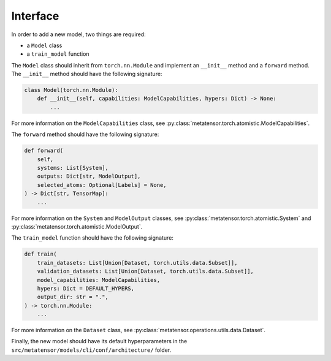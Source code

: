 Interface
#########

In order to add a new model, two things are required:

- a ``Model`` class
- a ``train_model`` function

The ``Model`` class should inherit from ``torch.nn.Module`` and implement
an ``__init__`` method and a ``forward`` method. The ``__init__`` method
should have the following signature:

.. code-block:: python

    class Model(torch.nn.Module):
        def __init__(self, capabilities: ModelCapabilities, hypers: Dict) -> None:
            ...

For more information on the ``ModelCapabilities`` class, see
:py:class:`metatensor.torch.atomistic.ModelCapabilities`.

The ``forward`` method should have the following signature:

.. code-block:: python

    def forward(
        self,
        systems: List[System],
        outputs: Dict[str, ModelOutput],
        selected_atoms: Optional[Labels] = None,
    ) -> Dict[str, TensorMap]:
        ...

For more information on the ``System`` and ``ModelOutput`` classes, see
:py:class:`metatensor.torch.atomistic.System` and
:py:class:`metatensor.torch.atomistic.ModelOutput`.

The ``train_model`` function should have the following signature:

.. code-block:: python

    def train(
        train_datasets: List[Union[Dataset, torch.utils.data.Subset]],
        validation_datasets: List[Union[Dataset, torch.utils.data.Subset]],
        model_capabilities: ModelCapabilities,
        hypers: Dict = DEFAULT_HYPERS,
        output_dir: str = ".",
    ) -> torch.nn.Module:
        ...

For more information on the ``Dataset`` class, see
:py:class:`metatensor.operations.utils.data.Dataset`.

Finally, the new model should have its default hyperparameters in the
``src/metatensor/models/cli/conf/architecture/`` folder.
